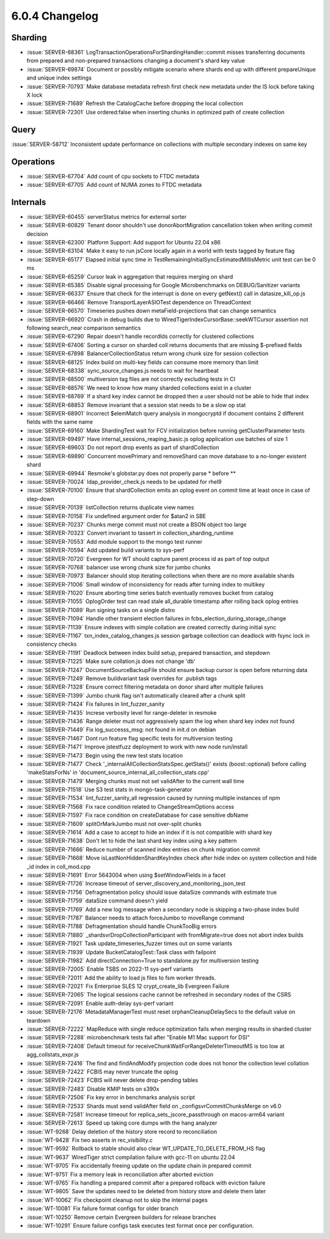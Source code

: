 .. _6.0.4-changelog:

6.0.4 Changelog
---------------

Sharding
~~~~~~~~

- :issue:`SERVER-68361`
  LogTransactionOperationsForShardingHandler::commit misses transferring
  documents from prepared and non-prepared transactions changing a
  document's shard key value
- :issue:`SERVER-69874` Document or possibly mitigate scenario where
  shards end up with different prepareUnique and unique index settings
- :issue:`SERVER-70793` Make database metadata refresh first check new
  metadata under the IS lock before taking X lock
- :issue:`SERVER-71689` Refresh the CatalogCache before dropping the
  local collection
- :issue:`SERVER-72301` Use ordered:false when inserting chunks in
  optimized path of create collection

Query
~~~~~

:issue:`SERVER-58712` Inconsistent update performance on collections
with multiple secondary indexes on same key

Operations
~~~~~~~~~~

- :issue:`SERVER-67704` Add count of cpu sockets to FTDC metadata
- :issue:`SERVER-67705` Add count of NUMA zones to FTDC metadata

Internals
~~~~~~~~~

- :issue:`SERVER-60455` serverStatus metrics for external sorter
- :issue:`SERVER-60829` Tenant donor shouldn't use donorAbortMigration
  cancellation token when writing commit decision
- :issue:`SERVER-62300` Platform Support: Add support for Ubuntu 22.04
  x86
- :issue:`SERVER-63104` Make it easy to run jsCore locally again in a
  world with tests tagged by feature flag
- :issue:`SERVER-65177` Elapsed initial sync time in
  TestRemainingInitialSyncEstimatedMillisMetric unit test can be 0 ms
- :issue:`SERVER-65259` Cursor leak in aggregation that requires merging
  on shard
- :issue:`SERVER-65385` Disable signal processing for Google
  Microbenchmarks on DEBUG/Sanitizer variants
- :issue:`SERVER-66337` Ensure that check for the interrupt is done on
  every getNext() call in datasize_kill_op.js
- :issue:`SERVER-66466` Remove TransportLayerASIOTest dependence on
  ThreadContext
- :issue:`SERVER-66570` Timeseries pushes down metaField-projections
  that can change semantics
- :issue:`SERVER-66920` Crash in debug builds due to
  WiredTigerIndexCursorBase::seekWTCursor assertion not following
  search_near comparison semantics
- :issue:`SERVER-67290` Repair doesn't handle recordIds correctly for
  clustered collections
- :issue:`SERVER-67406` Sorting a cursor on sharded coll returns
  documents that are missing $-prefixed fields
- :issue:`SERVER-67898` BalancerCollectionStatus return wrong chunk size
  for session collection
- :issue:`SERVER-68125` Index build on multi-key fields can consume more
  memory than limit
- :issue:`SERVER-68338` sync_source_changes.js needs to wait for
  heartbeat
- :issue:`SERVER-68500` multiversion tag files are not correctly
  excluding tests in CI
- :issue:`SERVER-68576` We need to know how many sharded collections
  exist in a cluster
- :issue:`SERVER-68769` If a shard key index cannot be dropped then a
  user should not be able to hide that index
- :issue:`SERVER-68853` Remove invariant that a session stat needs to be
  a slow op stat
- :issue:`SERVER-68901` Incorrect $elemMatch query analysis in
  mongocryptd if document contains 2 different fields with the same name
- :issue:`SERVER-69160` Make ShardingTest wait for FCV initialization
  before running getClusterParameter tests
- :issue:`SERVER-69497` Have internal_sessions_reaping_basic.js oplog
  application use batches of size 1
- :issue:`SERVER-69603` Do not report drop events as part of
  shardCollection
- :issue:`SERVER-69890` Concurrent movePrimary and removeShard can move
  database to a no-longer existent shard
- :issue:`SERVER-69944` Resmoke's globstar.py does not properly parse *
  before **
- :issue:`SERVER-70024` ldap_provider_check.js needs to be updated for
  rhel9
- :issue:`SERVER-70100` Ensure that shardCollection emits an oplog event
  on commit time at least once in case of step-down
- :issue:`SERVER-70139` listCollection returns duplicate view names
- :issue:`SERVER-70158` Fix undefined argument order for $atan2 in SBE
- :issue:`SERVER-70237` Chunks merge commit must not create a BSON
  object too large
- :issue:`SERVER-70323` Convert invariant to tassert in
  collection_sharding_runtime
- :issue:`SERVER-70553` Add module support to the mongo test runner
- :issue:`SERVER-70594` Add updated build variants to sys-perf
- :issue:`SERVER-70720` Evergreen for WT should capture parent process
  id as part of top output
- :issue:`SERVER-70768` balancer use wrong chunk size for jumbo chunks
- :issue:`SERVER-70973` Balancer should stop iterating collections when
  there are no more available shards
- :issue:`SERVER-71006` Small window of inconsistency for reads after
  turning index to multikey
- :issue:`SERVER-71020` Ensure aborting time series batch eventually
  removes bucket from catalog
- :issue:`SERVER-71055` OplogOrder test can read stale all_durable
  timestamp after rolling back oplog entries
- :issue:`SERVER-71089` Run signing tasks on a single distro
- :issue:`SERVER-71094` Handle other transient election failures in
  fcbs_election_during_storage_change
- :issue:`SERVER-71139` Ensure indexes with simple collation are created
  correctly during initial sync
- :issue:`SERVER-71167` txn_index_catalog_changes.js session garbage
  collection can deadlock with fsync lock in consistency checks
- :issue:`SERVER-71191` Deadlock between index build setup, prepared
  transaction, and stepdown
- :issue:`SERVER-71225` Make sure collation.js does not change 'db'
- :issue:`SERVER-71247` DocumentSourceBackupFile should ensure backup
  cursor is open before returning data
- :issue:`SERVER-71249` Remove buildvariant task overrides for .publish
  tags
- :issue:`SERVER-71328` Ensure correct filtering metadata on donor shard
  after multiple failures
- :issue:`SERVER-71399` Jumbo chunk flag isn't automatically cleared
  after a chunk split
- :issue:`SERVER-71424` Fix failures in lint_fuzzer_sanity
- :issue:`SERVER-71435` Increse verbosity level for range-deleter in
  resmoke
- :issue:`SERVER-71436` Range deleter must not aggressively spam the log
  when shard key index not found
- :issue:`SERVER-71449` Fix log_successs_msg: not found in init.d on
  debian
- :issue:`SERVER-71467` Dont run feature flag specific tests for
  multiversion testing
- :issue:`SERVER-71471` Improve jstestfuzz deployment to work with new
  node run/install
- :issue:`SERVER-71473` Begin using the new test stats location
- :issue:`SERVER-71477` Check
  '_internalAllCollectionStatsSpec.getStats()' exists (boost::optional)
  before calling 'makeStatsForNs' in
  'document_source_internal_all_collection_stats.cpp'
- :issue:`SERVER-71479` Merging chunks must not set validAfter to the
  current wall time
- :issue:`SERVER-71518` Use S3 test stats in mongo-task-generator
- :issue:`SERVER-71534` lint_fuzzer_sanity_all regression caused by
  running multiple instances of npm
- :issue:`SERVER-71568` Fix race condition related to
  ChangeStreamOptions access
- :issue:`SERVER-71597` Fix race condition on createDatabase for case
  sensitive dbName
- :issue:`SERVER-71609` splitOrMarkJumbo must not over-split chunks
- :issue:`SERVER-71614` Add a case to accept to hide an index if it is
  not compatible with shard key
- :issue:`SERVER-71638` Don't let to hide the last shard key index using
  a key pattern
- :issue:`SERVER-71666` Reduce number of scanned index entries on chunk
  migration commit
- :issue:`SERVER-71668` Move isLastNonHiddenShardKeyIndex check after
  hide index on system collection and hide _id index in coll_mod.cpp
- :issue:`SERVER-71691` Error 5643004 when using $setWindowFields in a
  facet
- :issue:`SERVER-71726` Increase timeout of
  server_discovery_and_monitoring_json_test
- :issue:`SERVER-71756` Defragmentation policy should issue dataSize
  commands with estimate true
- :issue:`SERVER-71759` dataSize command doesn't yield
- :issue:`SERVER-71769` Add a new log message when a secondary node is
  skipping a two-phase index build
- :issue:`SERVER-71787` Balancer needs to attach forceJumbo to moveRange
  command
- :issue:`SERVER-71788` Defragmentation should handle ChunkTooBig errors
- :issue:`SERVER-71880` _shardsvrDropCollectionParticipant with
  fromMigrate=true does not abort index builds
- :issue:`SERVER-71921` Task update_timeseries_fuzzer times out on some
  variants
- :issue:`SERVER-71939` Update BucketCatalogTest::Task class with
  failpoint
- :issue:`SERVER-71982` Add directConnection=True to standalone.py for
  multiversion testing
- :issue:`SERVER-72005` Enable TSBS on 2022-11 sys-perf variants
- :issue:`SERVER-72011` Add the ability to load js files to fsm worker
  threads.
- :issue:`SERVER-72021` Fix Enterprise SLES 12 crypt_create_lib
  Evergreen Failure
- :issue:`SERVER-72065` The logical sessions cache cannot be refreshed
  in secondary nodes of the CSRS
- :issue:`SERVER-72091` Enable auth-delay sys-perf variant
- :issue:`SERVER-72176` MetadataManagerTest must reset
  orphanCleanupDelaySecs to the default value on teardown
- :issue:`SERVER-72222` MapReduce with single reduce optimization fails
  when merging results in sharded cluster
- :issue:`SERVER-72288` microbenchmark tests fail after "Enable M1 Mac
  support for DSI"
- :issue:`SERVER-72408` Default timeout for
  receiveChunkWaitForRangeDeleterTimeoutMS is too low at
  agg_collstats_expr.js
- :issue:`SERVER-72416` The find and findAndModify projection code does
  not honor the collection level collation
- :issue:`SERVER-72422` FCBIS may never truncate the oplog
- :issue:`SERVER-72423` FCBIS will never delete drop-pending tables
- :issue:`SERVER-72483` Disable KMIP tests on s390x
- :issue:`SERVER-72506` Fix key error in benchmarks analysis script
- :issue:`SERVER-72533` Shards must send validAfter field on
  _configsvrCommitChunksMerge on v6.0
- :issue:`SERVER-72581` Increase timeout for
  replica_sets_jscore_passthrough on macos-arm64 variant
- :issue:`SERVER-72613` Speed up taking core dumps with the hang
  analyzer
- :issue:`WT-9268` Delay deletion of the history store record to
  reconciliation
- :issue:`WT-9428` Fix two asserts in rec_visibility.c
- :issue:`WT-9592` Rollback to stable should also clear
  WT_UPDATE_TO_DELETE_FROM_HS flag
- :issue:`WT-9637` WiredTiger strict compilation failure with gcc-11 on
  ubuntu 22.04
- :issue:`WT-9705` Fix accidentally freeing update on the update chain
  in prepared commit
- :issue:`WT-9751` Fix a memory leak in reconciliation after aborted
  eviction
- :issue:`WT-9765` Fix handling a prepared commit after a prepared
  rollback with eviction failure
- :issue:`WT-9805` Save the updates need to be deleted from history
  store and delete them later
- :issue:`WT-10062` Fix checkpoint cleanup not to skip the internal
  pages
- :issue:`WT-10081` Fix failure format configs for older branch
- :issue:`WT-10250` Remove certain Evergreen builders for release
  branches
- :issue:`WT-10291` Ensure failure configs task executes test format
  once per configuration.

